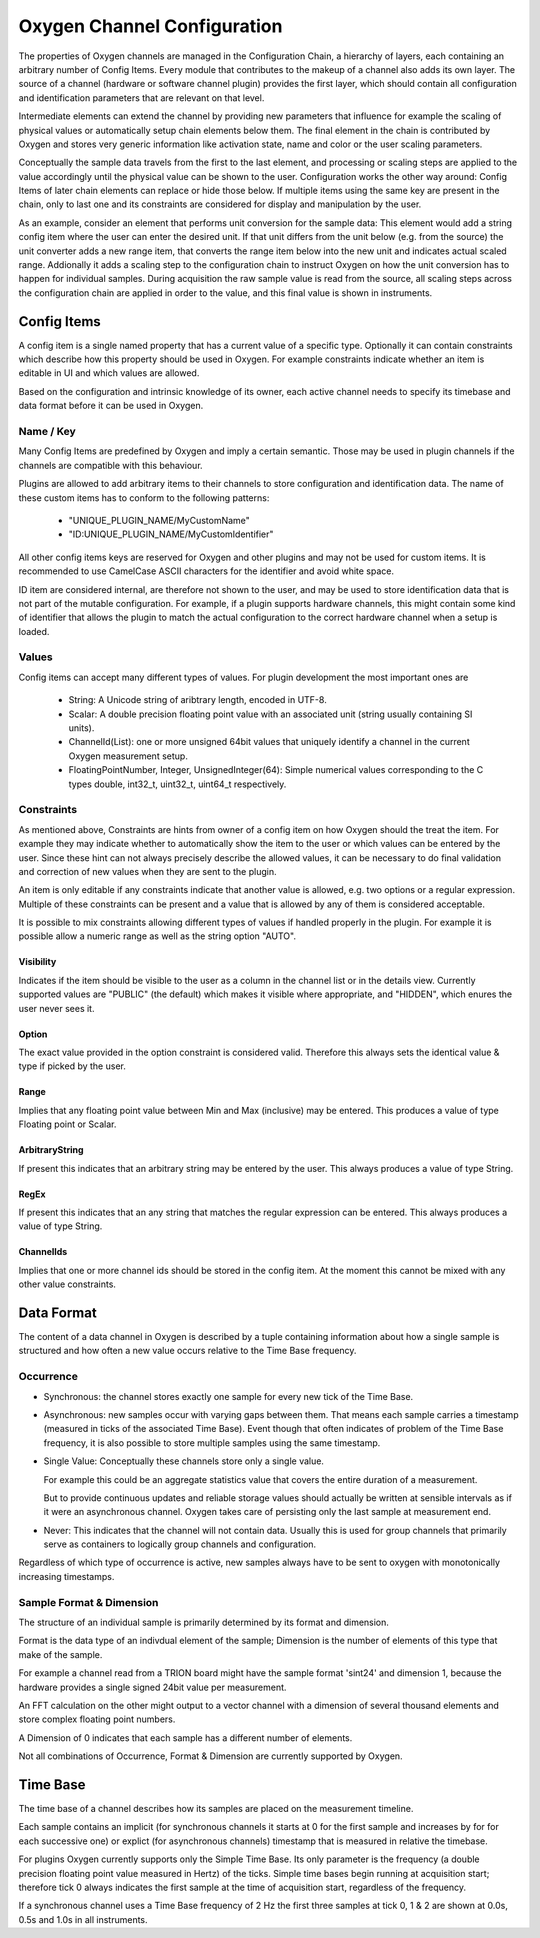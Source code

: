 
============================
Oxygen Channel Configuration
============================

The properties of Oxygen channels are managed in the Configuration Chain,
a hierarchy of layers, each containing an arbitrary number of Config Items.
Every module that contributes to the makeup of a channel also adds its own
layer. The source of a channel (hardware or software channel plugin)
provides the first layer, which should contain all configuration and
identification parameters that are relevant on that level.

Intermediate elements can extend the channel by providing new parameters
that influence for example the scaling of physical values or automatically
setup chain elements below them. The final element in the chain is
contributed by Oxygen and stores very generic information like activation
state, name and color or the user scaling parameters.

Conceptually the sample data travels from the first to the last element,
and processing or scaling steps are applied to the value accordingly until
the physical value can be shown to the user. Configuration works the other
way around: Config Items of later chain elements can replace or hide those
below. If multiple items using the same key are present in the chain, only
to last one and its constraints are considered for display and manipulation
by the user.

As an example, consider an element that performs unit conversion for the
sample data: This element would add a string config item where the user can
enter the desired unit. If that unit differs from the unit below (e.g. from
the source) the unit converter adds a new range item, that converts the
range item below into the new unit and indicates actual scaled range.
Addionally it adds a scaling step to the configuration chain to instruct
Oxygen on how the unit conversion has to happen for individual samples.
During acquisition the raw sample value is read from the source, all
scaling steps across the configuration chain are applied in order to the
value, and this final value is shown in instruments.

.. _config_items:

------------
Config Items
------------
A config item is a single named property that has a current value of a
specific type.
Optionally it can contain constraints which describe how this property
should be used in Oxygen. For example constraints indicate whether an item
is editable in UI and which values are allowed.

Based on the configuration and intrinsic knowledge of its owner, each
active channel needs to specify its timebase and data format before it
can be used in Oxygen.

.. _config_item_key:

Name / Key
----------

Many Config Items are predefined by Oxygen and imply a certain semantic.
Those may be used in plugin channels if the channels are compatible with
this behaviour.

Plugins are allowed to add arbitrary items to their channels to store
configuration and identification data. The name of these custom items
has to conform to the following patterns:

  - "UNIQUE_PLUGIN_NAME/MyCustomName"
  - "ID:UNIQUE_PLUGIN_NAME/MyCustomIdentifier"

All other config items keys are reserved for Oxygen and other plugins
and may not be used for custom items.
It is recommended to use CamelCase ASCII characters for the identifier
and avoid white space.

ID item are considered internal, are therefore not shown to the user,
and may be used to store identification data that is not part of the
mutable configuration. For example, if a plugin supports hardware
channels, this might contain some kind of identifier that allows
the plugin to match the actual configuration to the correct hardware
channel when a setup is loaded.

Values
------

Config items can accept many different types of values.
For plugin development the most important ones are

  - String: A Unicode string of aribtrary length, encoded in UTF-8.
  - Scalar: A double precision floating point value with an
    associated unit (string usually containing SI units).
  - ChannelId(List): one or more unsigned 64bit values that uniquely
    identify a channel in the current Oxygen measurement setup.
  - FloatingPointNumber, Integer, UnsignedInteger(64):
    Simple numerical values corresponding to the C types
    double, int32_t, uint32_t, uint64_t respectively.

Constraints
-----------

As mentioned above, Constraints are hints from owner of a config item
on how Oxygen should the treat the item. For example they may indicate
whether to automatically show the item to the user or which values can
be entered by the user. Since these hint can not always precisely
describe the allowed values, it can be necessary to do final validation
and correction of new values when they are sent to the plugin.

An item is only editable if any constraints indicate that another value
is allowed, e.g. two options or a regular expression. Multiple of these
constraints can be present and a value that is allowed by any of them
is considered acceptable.

It is possible to mix constraints allowing different types of values if
handled properly in the plugin. For example it is possible allow a
numeric range as well as the string option "AUTO".

Visibility
''''''''''
Indicates if the item should be visible to the user as a column in the
channel list or in the details view.
Currently supported values are "PUBLIC" (the default) which makes it visible
where appropriate, and "HIDDEN", which enures the user never sees it.

Option
''''''
The exact value provided in the option constraint is considered valid.
Therefore this always sets the identical value & type if picked by the user.

Range
'''''
Implies that any floating point value between Min and Max (inclusive)
may be entered.
This produces a value of type Floating point or Scalar.

ArbitraryString
'''''''''''''''
If present this indicates that an arbitrary string may be entered by the user.
This always produces a value of type String.

RegEx
'''''
If present this indicates that an any string that matches the
regular expression can be entered.
This always produces a value of type String.

ChannelIds
''''''''''
Implies that one or more channel ids should be stored in the config item.
At the moment this cannot be mixed with any other value constraints.

.. _channel_data_format:

-----------
Data Format
-----------

The content of a data channel in Oxygen is described by a tuple
containing information about how a single sample is structured
and how often a new value occurs relative to the Time Base frequency.

Occurrence
----------

- Synchronous: the channel stores exactly one sample for every
  new tick of the Time Base.

- Asynchronous: new samples occur with varying gaps between them.
  That means each sample carries a timestamp
  (measured in ticks of the associated Time Base).
  Event though that often indicates of problem of the
  Time Base frequency, it is also possible to store
  multiple samples using the same timestamp.

- Single Value: Conceptually these channels store only a single
  value.

  For example this could be an aggregate statistics
  value that covers the entire duration of a
  measurement.

  But to provide continuous updates and reliable storage
  values should actually be written at sensible
  intervals as if it were an asynchronous channel.
  Oxygen takes care of persisting only the last
  sample at measurement end.

- Never: This indicates that the channel will not contain data.
  Usually this is used for group channels that primarily
  serve as containers to logically group channels and
  configuration.

Regardless of which type of occurrence is active, new samples always
have to be sent to oxygen with monotonically increasing timestamps.

Sample Format & Dimension
-------------------------

The structure of an individual sample is primarily determined by its
format and dimension.

Format is the data type of an indivdual element of the sample;
Dimension is the number of elements of this type that make of the
sample.

For example a channel read from a TRION board might have
the sample format 'sint24' and dimension 1, because the hardware
provides a single signed 24bit value per measurement.

An FFT calculation on the other might output to a vector channel
with a dimension of several thousand elements and store complex
floating point numbers.

A Dimension of 0 indicates that each sample has a different number
of elements.

Not all combinations of Occurrence, Format & Dimension are currently
supported by Oxygen.

---------
Time Base
---------

The time base of a channel describes how its samples are placed on
the measurement timeline.

Each sample contains an implicit (for synchronous channels it starts
at 0 for the first sample and increases by for for each successive
one) or explict (for asynchronous channels) timestamp that is
measured in relative the timebase.

For plugins Oxygen currently supports only the Simple Time Base.
Its only parameter is the frequency (a double precision floating
point value measured in Hertz) of the ticks. Simple time bases
begin running at acquisition start; therefore tick 0 always
indicates the first sample at the time of acquisition start,
regardless of the frequency.

If a synchronous channel uses a Time Base frequency of 2 Hz the
first three samples at tick 0, 1 & 2 are shown at 0.0s, 0.5s
and 1.0s in all instruments.

